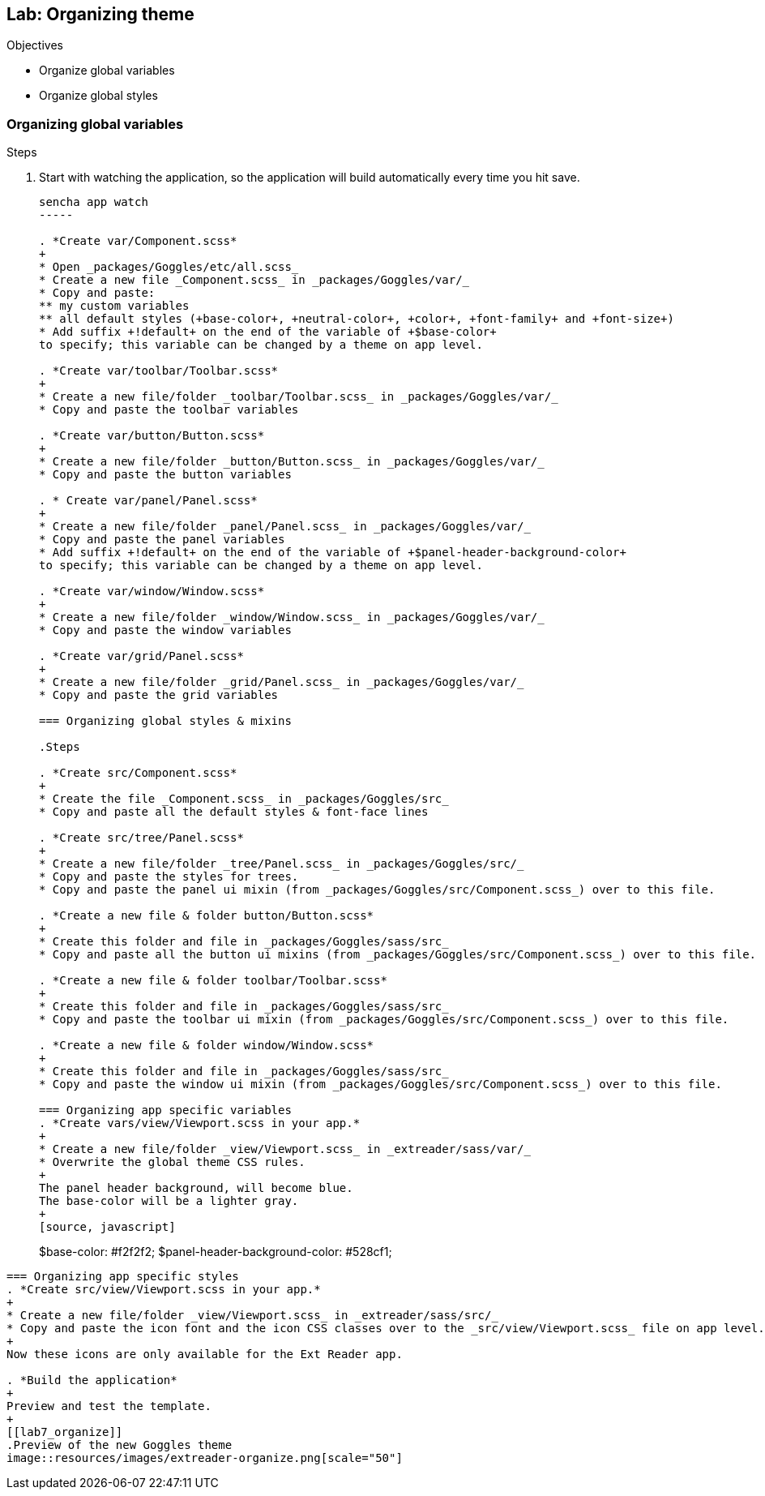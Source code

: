Lab: Organizing theme
----------------------

.Objectives
* Organize global variables
* Organize global styles

=== Organizing global variables

.Steps

. Start with watching the application, so the application will build automatically every time you hit save.
+
[source, javascript]
----
sencha app watch
-----

. *Create var/Component.scss*
+
* Open _packages/Goggles/etc/all.scss_
* Create a new file _Component.scss_ in _packages/Goggles/var/_
* Copy and paste:
** my custom variables
** all default styles (+base-color+, +neutral-color+, +color+, +font-family+ and +font-size+)
* Add suffix +!default+ on the end of the variable of +$base-color+
to specify; this variable can be changed by a theme on app level.

. *Create var/toolbar/Toolbar.scss*
+
* Create a new file/folder _toolbar/Toolbar.scss_ in _packages/Goggles/var/_
* Copy and paste the toolbar variables

. *Create var/button/Button.scss*
+
* Create a new file/folder _button/Button.scss_ in _packages/Goggles/var/_
* Copy and paste the button variables

. * Create var/panel/Panel.scss*
+
* Create a new file/folder _panel/Panel.scss_ in _packages/Goggles/var/_
* Copy and paste the panel variables
* Add suffix +!default+ on the end of the variable of +$panel-header-background-color+
to specify; this variable can be changed by a theme on app level.

. *Create var/window/Window.scss*
+
* Create a new file/folder _window/Window.scss_ in _packages/Goggles/var/_
* Copy and paste the window variables

. *Create var/grid/Panel.scss*
+
* Create a new file/folder _grid/Panel.scss_ in _packages/Goggles/var/_
* Copy and paste the grid variables

=== Organizing global styles & mixins

.Steps

. *Create src/Component.scss*
+
* Create the file _Component.scss_ in _packages/Goggles/src_
* Copy and paste all the default styles & font-face lines

. *Create src/tree/Panel.scss*
+
* Create a new file/folder _tree/Panel.scss_ in _packages/Goggles/src/_
* Copy and paste the styles for trees.
* Copy and paste the panel ui mixin (from _packages/Goggles/src/Component.scss_) over to this file.

. *Create a new file & folder button/Button.scss*
+
* Create this folder and file in _packages/Goggles/sass/src_
* Copy and paste all the button ui mixins (from _packages/Goggles/src/Component.scss_) over to this file.

. *Create a new file & folder toolbar/Toolbar.scss*
+
* Create this folder and file in _packages/Goggles/sass/src_
* Copy and paste the toolbar ui mixin (from _packages/Goggles/src/Component.scss_) over to this file.

. *Create a new file & folder window/Window.scss*
+
* Create this folder and file in _packages/Goggles/sass/src_
* Copy and paste the window ui mixin (from _packages/Goggles/src/Component.scss_) over to this file.

=== Organizing app specific variables
. *Create vars/view/Viewport.scss in your app.* 
+
* Create a new file/folder _view/Viewport.scss_ in _extreader/sass/var/_
* Overwrite the global theme CSS rules.
+ 
The panel header background, will become blue.
The base-color will be a lighter gray.
+
[source, javascript]
----
$base-color: #f2f2f2;
$panel-header-background-color: #528cf1;
----

=== Organizing app specific styles
. *Create src/view/Viewport.scss in your app.* 
+
* Create a new file/folder _view/Viewport.scss_ in _extreader/sass/src/_
* Copy and paste the icon font and the icon CSS classes over to the _src/view/Viewport.scss_ file on app level.
+
Now these icons are only available for the Ext Reader app.

. *Build the application*
+ 
Preview and test the template.
+
[[lab7_organize]]
.Preview of the new Goggles theme
image::resources/images/extreader-organize.png[scale="50"]
